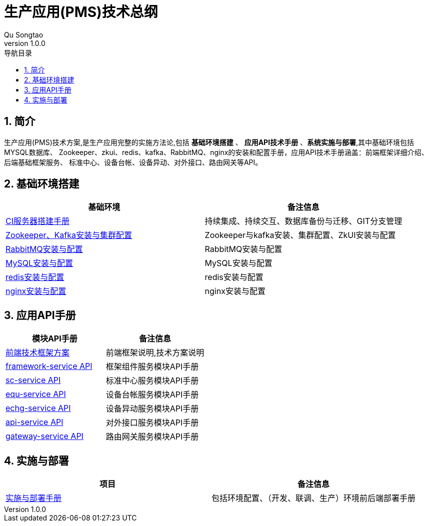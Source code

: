 = 生产应用(PMS)技术总纲
Qu Songtao;
v1.0.0
:lang: zh-cmn-Hans
:doctype: book
:description: 生产应用(PMS)技术总纲
:icons: font
:source-highlighter: highlightjs
:linkcss!:
:numbered:
:idprefix:
:toc: left
:toc-title: 导航目录
:toclevels: 3
:experimental:

== 简介
生产应用(PMS)技术方案,是生产应用完整的实施方法论,包括 *基础环境搭建* 、 *应用API技术手册* 、*系统实施与部署*,其中基础环境包括MYSQL数据库、
Zookeeper、zkui、redis、kafka、RabbitMQ、nginx的安装和配置手册，应用API技术手册涵盖：前端框架详细介绍、后端基础框架服务、
标准中心、设备台帐、设备异动、对外接口、路由网关等API。

== 基础环境搭建

[cols="2", options="header"]
|===
|基础环境
|备注信息

|link:ci.html[CI服务器搭建手册]
|持续集成、持续交互、数据库备份与迁移、GIT分支管理

|link:zk_kafka.html[Zookeeper、Kafka安装与集群配置]
|Zookeeper与kafka安装、集群配置、ZkUI安装与配置

|link:rabbitmq.html[RabbitMQ安装与配置]
|RabbitMQ安装与配置

|link:mysql.html[MySQL安装与配置]
|MySQL安装与配置

|link:redis.html[redis安装与配置]
|redis安装与配置

|link:nginx.html[nginx安装与配置]
|nginx安装与配置
|===

== 应用API手册
[cols="2", options="header"]
|===
|模块API手册
|备注信息

|link:fe.html[前端技术框架方案]
|前端框架说明,技术方案说明

|link:be-framework.html[framework-service API]
|框架组件服务模块API手册

|link:be-sc.html[sc-service API]
|标准中心服务模块API手册

|link:be-equ.html[equ-service API]
|设备台帐服务模块API手册

|link:be-echg.html[echg-service API]
|设备异动服务模块API手册

|link:be-api.html[api-service API]
|对外接口服务模块API手册

|link:be-gateway.html[gateway-service API]
|路由网关服务模块API手册
|===

== 实施与部署
[cols="2", options="header"]
|===
|项目
|备注信息

|link:deploy.html[实施与部署手册]
|包括环境配置、（开发、联调、生产）环境前后端部署手册
|===


